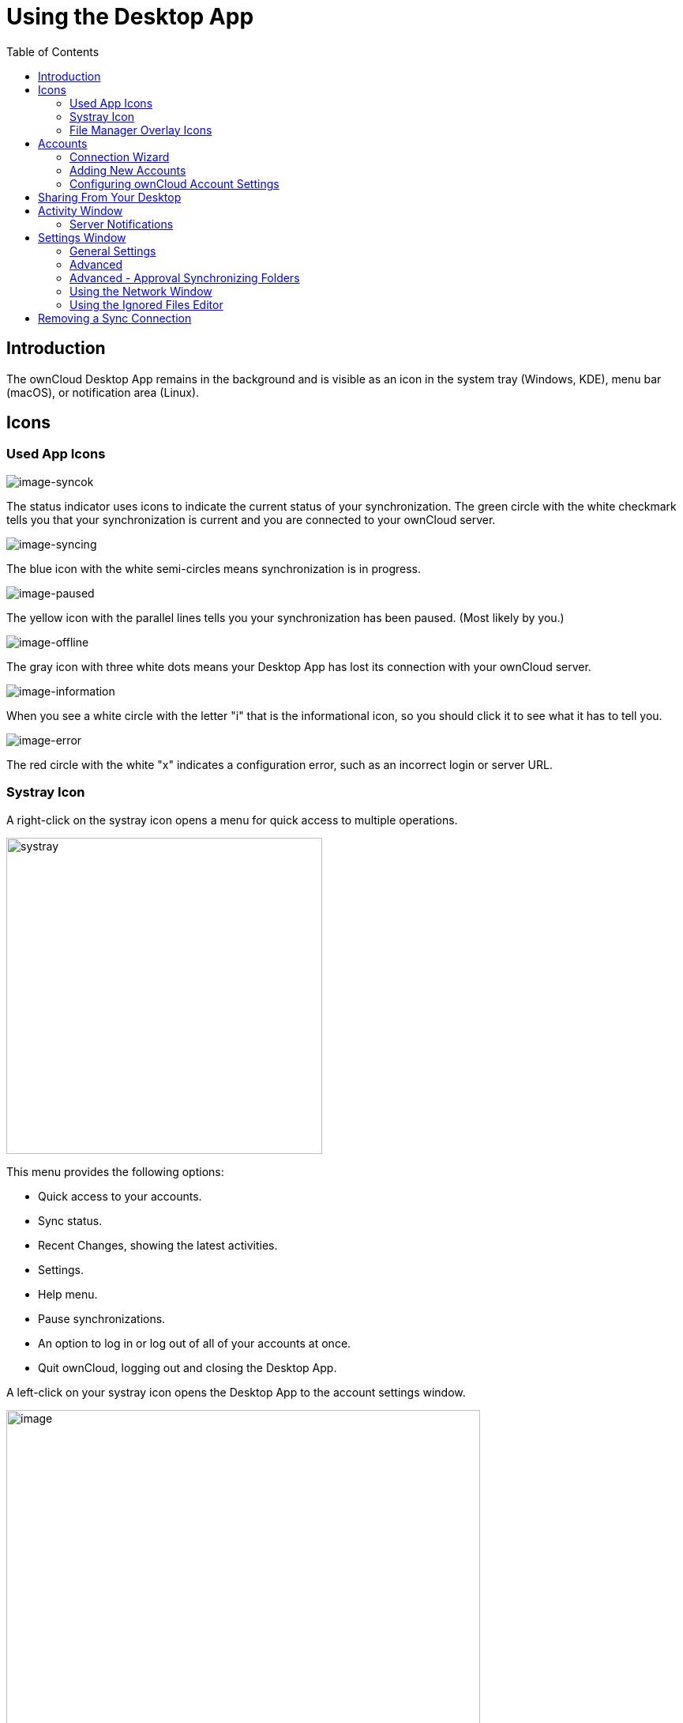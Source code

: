 = Using the Desktop App
:toc: right
:toclevels: 2
:page-aliases: navigating.adoc
:description: The ownCloud Desktop App remains in the background and is visible as an icon in the system tray (Windows, KDE), menu bar (macOS), or notification area (Linux).

:oauth2-app-url: https://marketplace.owncloud.com/apps/oauth2

== Introduction

{description}

== Icons

=== Used App Icons

image:using/icon.png[image-syncok]

The status indicator uses icons to indicate the current status of your synchronization. The green circle with the white checkmark tells you that your synchronization is current and you are connected to your ownCloud server.

image:using/icon-syncing.png[image-syncing]

The blue icon with the white semi-circles means synchronization is in progress.

image:using/icon-paused.png[image-paused]

The yellow icon with the parallel lines tells you your synchronization has been paused. (Most likely by you.)

image:using/icon-offline.png[image-offline]

The gray icon with three white dots means your Desktop App has lost its connection with your ownCloud server.

image:using/icon-information.png[image-information]

When you see a white circle with the letter "i" that is the informational icon, so you should click it to see what it has to tell you.

image:using/icon-error.png[image-error]

The red circle with the white "x" indicates a configuration error, such as an incorrect login or server URL.

=== Systray Icon

A right-click on the systray icon opens a menu for quick access to multiple operations.

image::using/menu.png[systray, width=400,pdfwidth=60%]

This menu provides the following options:

* Quick access to your accounts.
* Sync status.
* Recent Changes, showing the latest activities.
* Settings.
* Help menu.
* Pause synchronizations.
* An option to log in or log out of all of your accounts at once.
* Quit ownCloud, logging out and closing the Desktop App.

A left-click on your systray icon opens the Desktop App to the account settings window.

image::using/client6.png[image, width=600,pdfwidth=60%]

=== File Manager Overlay Icons

The ownCloud Desktop App provides overlay icons, in addition to the normal file type icons, for your system file manager (Explorer on Windows, Finder on Mac and Nautilus on Linux) to indicate the sync status of your ownCloud files.

The overlay icons are similar to the systray icons introduced above. They behave differently on files and directories according to sync status and errors.

The overlay icon of an individual file indicates its current sync state. If the file is in sync with the server version, it displays a green checkmark.

If the file is ignored from syncing, for example because it is on your exclude list, or because it is a symbolic link, it displays a warning icon.

If there is a sync error, or the file is blacklisted, it displays an eye-catching red X. If the file is waiting to be synced, or is currently syncing, the overlay icon displays a blue cycling icon.

When the Desktop App is offline, no icons are shown to reflect that the folder is currently out of sync and no changes are synced to the server.

The overlay icon of a synced directory indicates the status of the files in the directory. If there are any sync errors, the directory is marked with a warning icon.

If a directory includes ignored files that are marked with warning icons that does not change the status of the parent directories.

== Accounts

=== Connection Wizard

The connection wizard is always shown when the Desktop App has been started and no synchronisation connection has been setup so far. It takes you step-by-step through configuration options and account setup.

* First you need to enter the URL of your ownCloud instance.
+
--
Note that the URL given to you can be a different one than the final URL used by the Desktop App. This can be the case if a company has a generic setup URL that provides the Desktop App information about where to finally connect you. This mechanism is called https://en.wikipedia.org/wiki/WebFinger[WebFinger] and has the big benefit that one only needs to know the generic setup URL. The Desktop App tries to identify if webfinger is proveded via the given URL and acts accordingly based on the servers response. This all runs in the background but is explained here if you finally see a different URL being used than entered.

image::using/client-1.png[form for entering ownCloud instance URL, width=500,pdfwidth=60%]
--

* Enter your ownCloud login on the next screen.
+
--
image::using/client-2.png[form for entering your ownCloud login, width=500,pdfwidth=60%]
--

* Select what and how to sync
+
--
On the _"Local Folder Option"_ screen you may sync all of your files on the ownCloud server, or select individual folders. The default local sync folder is `ownCloud`, in your home directory. You may change this as well.

image::using/client-3.png[Select which remote folders to sync, and which local folder to store them in, width=500,pdfwidth=60%]
--

* Final step
+
--
When you have completed selecting your sync folders, click the _"Connect"_ button at the bottom right. The Desktop App will attempt to connect to your ownCloud server, and when it is successful you'll see two buttons:

* One to connect to your ownCloud Web GUI.
* One to open your local folder.

It will also start synchronizing your files.
--

=== Adding New Accounts

You may configure multiple ownCloud accounts in your Desktop App. Simply click the menu:Account[Add New] button on any account tab to add a new account, and then follow the account creation wizard. The new account will appear as a new tab in the settings dialog, where you can adjust its settings at any time. Use menu:Account[Remove] to delete accounts.

[NOTE]
====
To use *Two-Factor Authentication* (2FA), ownCloud server must have the {oauth2-app-url}[OAuth2 app] installed, configured, and enabled. Please contact your ownCloud administrator for more details.
====

=== Configuring ownCloud Account Settings

At the top of the window are tabs for each configured sync account, and three others for Activity, General and Network settings. On your account tabs you have the following features:

* Connection status, showing which ownCloud server you are connected to, and your ownCloud username.
* An *Account* button, which contains a dropdown menu with *Add New*, *Log Out*, and *Remove*.
* Used and available space on the server.
* Current synchronization status.
* *Add Folder Sync Connection* button.

The little button with three dots (the overflow menu) that sits to the right of the sync status bar offers four additional options:

Show in Explorer::
Opens your local ownCloud sync folder.

Show in web browser::
Opens your ownCloud via the browser.

Choose What to Sync::
Select the folders and mounts in the main window to be synced. This appears only when your file tree is collapsed, and expands the file tree.

Force sync now / Restart sync::
Start the sync process immediately - if none is running, or restart a running sync process

Pause Sync::
Pauses sync operations without making any changes to your account. It will continue to update file and folder lists, without downloading or updating files.

Remove Folder Sync Connection::
Stop all sync activity

Enable virtual file support::
Enable the virtual file support for an account

image::using/client-7.png[The Overflow Menu, width=250,pdfwidth=60%]

== Sharing From Your Desktop

The ownCloud Desktop App integrates with your file manager: Finder on Mac OS X, Explorer on Windows, and Nautilus on Linux. (Linux users must install the `owncloud-client-nautilus` plugin.) You can create share links, and share with internal ownCloud users the same way as in your ownCloud Web interface.

image::using/mac-share.png[image, width=500,pdfwidth=60%]

Right-click your systray icon, hover over the account you want to use, and left-click  menu:Open folder["folder name"] to quickly enter your local ownCloud folder. Right-click the file or folder you want to share to expose the share dialog, and click menu:Share with ownCloud[].

image::using/share-1.png[sharing_1, width=300,pdfwidth=70%]

The share dialog has all the same options as your ownCloud Web interface.

image::using/share-2.png[sharing_2, width=300,pdfwidth=60%]

Use *Share with ownCloud* to see who you have shared with, and to modify their permissions, or to delete the share.

== Activity Window

The Activity window contains the log of your recent activities, organized over three tabs:

Server Activities::
Includes new shares and files downloaded and deleted.

Sync Protocol::
Displays local activities such as which local folders your files went into.

Not Synced::
Shows errors such as files not synced because of being excluded or any other failing status.

image::using/client-8.png[not_synced, width=600,pdfwidth=60%]

In Windows, double-clicking an activity entry pointing to an existing file in tabs *Server Activities* or *Sync Protocol*, will open the folder containing the file and highlight it.

On Linux, you can do the same with menu:mouse[right-click > Show file in browser]

In any of the activity tabs you can mark a single line, multiple lines or all lines with kbd:[CTRL+a] and copy the selected lines to the clipboard with menu:mouse[right-click > Copy to clipboard].

=== Server Notifications

The desktop client will display notifications from your ownCloud server that require manual interaction. It automatically checks for available notifications automatically on a regular basis. Notifications are displayed in the Server Activity tab. If you have enabled menu:Settings[General Settings > Show Desktop Notifications] you'll also see a systray notification.

For example, when a user on a remote ownCloud creates a new Federated share for you, you can accept it from your desktop client. This also displays notifications sent to users by the ownCloud admin via the Announcements app.

image::using/client12.png[server_notifications,width=600,pdfwidth=60%]

== Settings Window

The Settings Window has configuration options such as:

=== General Settings

* Launch on System Startup
* Show Desktop Notifications
* Use Monochrome Icons

=== Advanced

* Show sync folders in Explorer's Navigation Pane
* Sync hidden files
+
NOTE: Hidden files are files starting with a dot like `.filename.txt`, but not files which are hidden by setting a file attribute.

* Show crash reporter and the
* Buttons for btn:[Edit Ignored Files] (xref:using-the-ignored-files-editor[see below]) and btn:[Log settings]

=== Advanced - Approval Synchronizing Folders

This is only valid if not using the xref:vfs.adoc[VFS] feature.

* Ask confirmation before downloading folders larger than [folder size]
* Ask for confirmation before synchronizing external storages

image::using/client-9.png[advanced approval, width=600,pdfwidth=60%]

TIP: While you can select whether to show or hide the crash reporter, from the Settings Window, you can also configure whether to show or hide it from the xref:advanced_usage/configuration_file.adoc#section-general[general section of the configuration file] as well. Doing so can help with debugging on-startup-crashes.

=== Using the Network Window

The Network settings window enables you to define network proxy settings and defines limits to the download and upload bandwidth.

Proxy Settings::
* No proxy
* Use system proxy
* Specify proxy manually as
** HTTP(S)
** SOCKS5

Download and Upload Bandwidth::

The following options are available:

* No limit
* Limit automatically +
When activated, the client limits the upload or download bandwidth to 25% of the currently available bandwidth for each operation. The available bandwidth is measured on the fly at the beginning of every operation for a very short period of time.
* Limit to

image::using/settings_network.png[Network Settings,width=600,pdfwidth=60%]

[NOTE]
====
Enabling this feature will affect all new transfers (next upload chunk or next download), but not affect already running transfers (current upload chunk or current download). Changing this setting or disabling this feature with take effect immediately.
====

=== Using the Ignored Files Editor

You might have some local files or directories that you do not want to backup and store on the server. To identify and exclude these files or directories, you can use the menu:Settings[Advanced > Ignored Files Editor]

image::using/ignored_files_editor.png[Ingnored Files Editor,width=350,pdfwidth=60%]

For your convenience, the editor is pre-populated with a default list of typical ignore patterns. These patterns are contained in a system file. (typically `sync-exclude.lst`) located in the ownCloud Desktop App directory. You cannot modify these pre-populated patterns directly from the editor. However, if necessary, you can hover over any pattern in the list to show the path and filename associated with that pattern, locate the file, and edit the `sync-exclude.lst` file.

NOTE: Modifying the global exclude definition file might render the client unusable or result in undesired behavior.

Each line in the editor contains an ignore pattern string. When creating custom patterns, in addition to being able to use normal characters to define an ignore pattern, you can use wildcards characters for matching values. As an example, you can use an asterisk (`*`) to identify an arbitrary number of characters or a question mark (`?`) to identify a single character.

Patterns that end with a slash character (`/`) are applied to only directory components of the path being checked.

NOTE: Custom entries are currently not validated for syntactical correctness by the editor, so you will not see any warnings for bad syntax. If your synchronization does not work as you expected, check your syntax.

NOTE: A restart of the client is needed in order for the changes to take effect. 

Each pattern string in the list is preceded by a checkbox. When the checkbox contains a check mark, in addition to ignoring the file or directory component matched by the pattern, any matched files are also deemed "fleeting metadata" and removed by the client.

In addition to excluding files and directories that use patterns defined in this list:

* The ownCloud Client always excludes files containing characters that cannot be synchronized to other file systems. 
* Files are removed that cause individual errors three times during a synchronization. However, the client provides the option of retrying a synchronization three additional times on files that produce errors.

For more detailed information see the xref:architecture.adoc#ignored-files[Ignored Files section].

== Removing a Sync Connection

When removing a synchronization connection, all synchronized data will stay locally and not get deleted. To remove a sync relationship, change to the account and select the synchronization relationship that should get removed. When clicking the btn:[...] (three dots) icon, the following window appears:

image::using/remove_sync_connection.png[Removing a Sync Relationship,width=250,pdfwidth=60%]

Select btn:[Remove folder sync connection] to remove it. If you also want to delete the related data, go to the folder and delete it.

TIP: Before removing the connection, click btn:[Show in Explorer]. This will open the source folder where all the synced data is located. This eases deleting this folder as you do not need to search for it after removing the sync connection.
